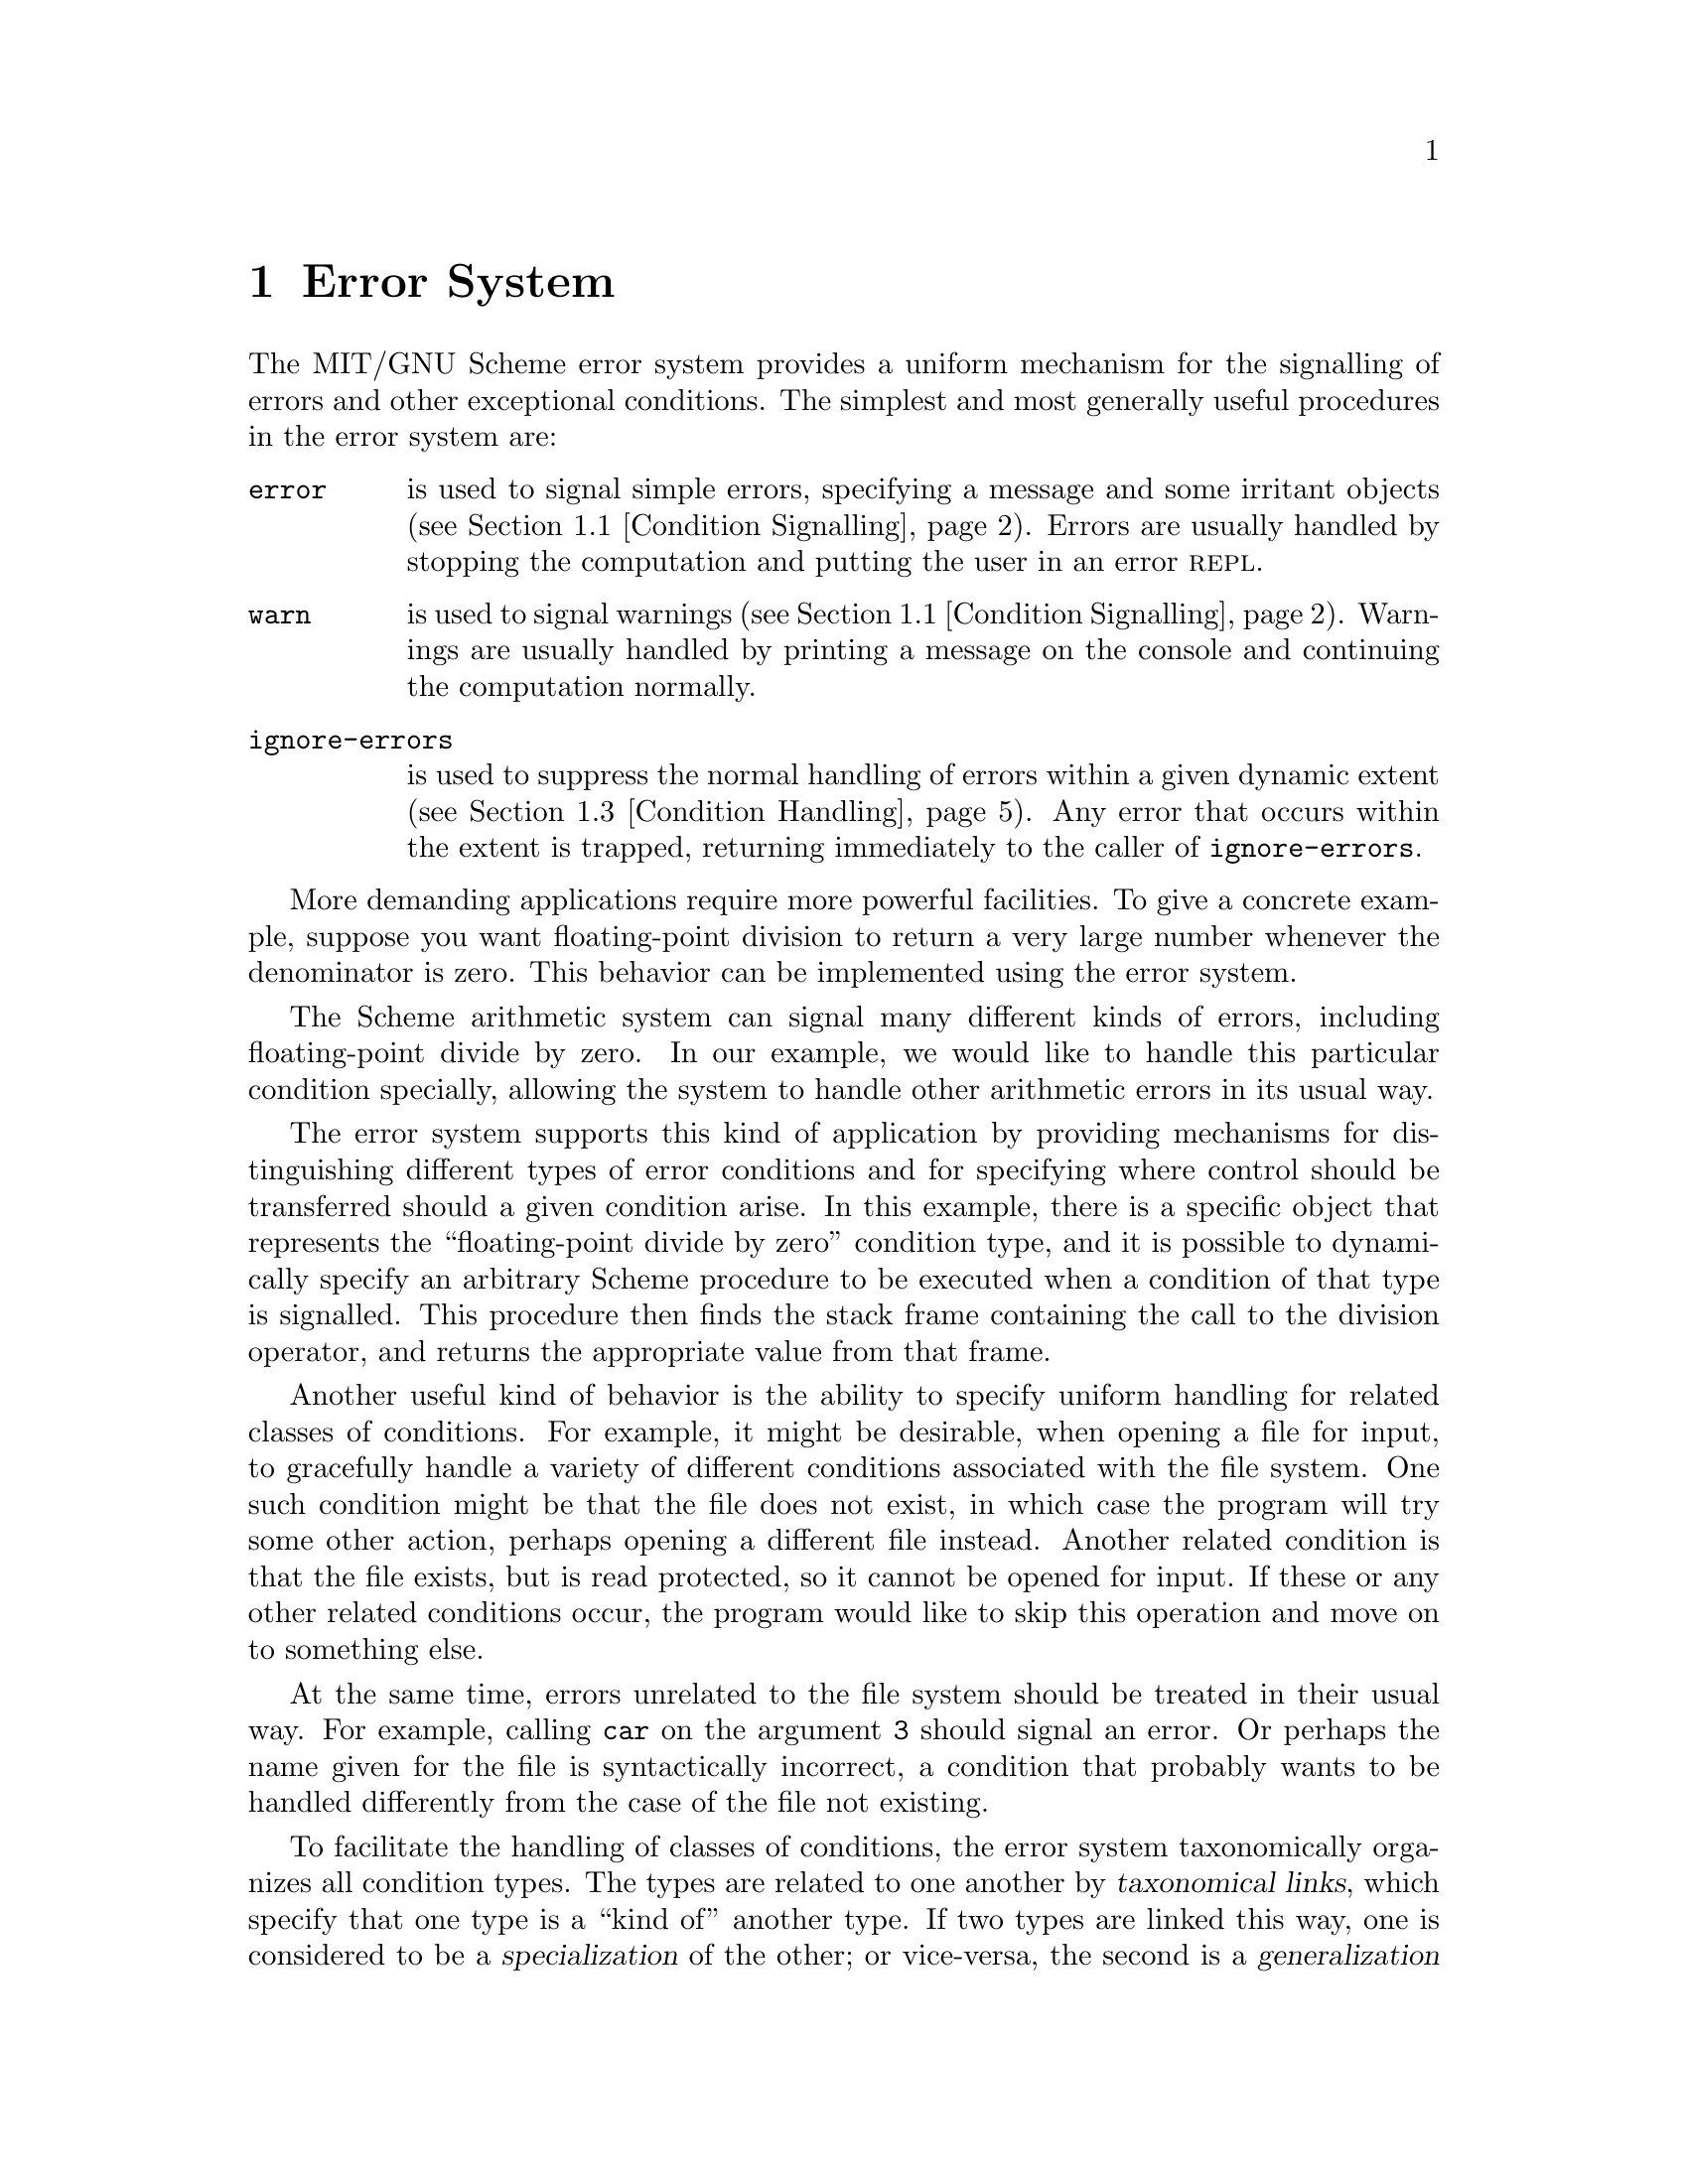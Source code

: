@c This file is part of the MIT/GNU Scheme Reference Manual.

@c Copyright (C) 1986, 1987, 1988, 1989, 1990, 1991, 1992, 1993, 1994,
@c     1995, 1996, 1997, 1998, 1999, 2000, 2001, 2002, 2003, 2004,
@c     2005, 2006, 2007, 2008 Massachusetts Institute of Technology
@c See file scheme.texinfo for copying conditions.

@node Error System, Graphics, Operating-System Interface, Top
@chapter Error System

@findex error
The MIT/GNU Scheme error system provides a uniform mechanism for the
signalling of errors and other exceptional conditions.  The simplest and
most generally useful procedures in the error system are:

@table @code
@item error
is used to signal simple errors, specifying a message and some irritant
objects (@pxref{Condition Signalling}).  Errors are usually handled by
stopping the computation and putting the user in an error @sc{repl}.

@item warn
is used to signal warnings (@pxref{Condition Signalling}).  Warnings are
usually handled by printing a message on the console and continuing the
computation normally.

@item ignore-errors
is used to suppress the normal handling of errors within a given dynamic
extent (@pxref{Condition Handling}).  Any error that occurs within the
extent is trapped, returning immediately to the caller of
@code{ignore-errors}.
@end table

More demanding applications require more powerful facilities.  To give a
concrete example, suppose you want floating-point division to return a very
large number whenever the denominator is zero.  This behavior can be
implemented using the error system.

The Scheme arithmetic system can signal many different kinds of errors,
including floating-point divide by zero.  In our example, we would like to
handle this particular condition specially, allowing the system to handle
other arithmetic errors in its usual way.

The error system supports this kind of application by providing
mechanisms for distinguishing different types of error conditions and
for specifying where control should be transferred should a given
condition arise.  In this example, there is a specific object that
represents the ``floating-point divide by zero'' condition type, and it
is possible to dynamically specify an arbitrary Scheme procedure to be
executed when a condition of that type is signalled.  This procedure
then finds the stack frame containing the call to the division operator,
and returns the appropriate value from that frame.

Another useful kind of behavior is the ability to specify uniform
handling for related classes of conditions.  For example, it might be
desirable, when opening a file for input, to gracefully handle a variety of
different conditions associated with the file system.  One such condition
might be that the file does not exist, in which case the program will try
some other action, perhaps opening a different file instead.  Another
related condition is that the file exists, but is read protected, so it
cannot be opened for input.  If these or any other related conditions
occur, the program would like to skip this operation and move on to
something else.

At the same time, errors unrelated to the file system should be treated in
their usual way.  For example, calling @code{car} on the argument @code{3}
should signal an error.  Or perhaps the name given for the file is
syntactically incorrect, a condition that probably wants to be handled
differently from the case of the file not existing.

@cindex taxonomical link, of condition type (defn)
@cindex specialization, of condition types (defn)
@cindex generalization, of condition types (defn)
To facilitate the handling of classes of conditions, the error system
taxonomically organizes all condition types.  The types are related to one
another by @dfn{taxonomical links}, which specify that one type is a ``kind
of'' another type.  If two types are linked this way, one is considered to
be a @dfn{specialization} of the other; or vice-versa, the second is a
@dfn{generalization} of the first.  In our example, all of the errors
associated with opening an input file would be specializations of the
condition type ``cannot open input file''.

@vindex condition-type:simple-condition
@vindex condition-type:warning
@vindex condition-type:breakpoint
@vindex condition-type:serious-condition
The taxonomy of condition types permits any condition type to have no
more than one immediate generalization.  Thus, the condition types form
a forest (set of trees).  While users can create new trees, the standard
taxonomy (@pxref{Taxonomy}) is rooted at
@code{condition-type:serious-condition}, @code{condition-type:warning},
@code{condition-type:simple-condition}, and
@code{condition-type:breakpoint}; users are encouraged to add new
subtypes to these condition types rather than create new trees in the
forest.

To summarize, the error system provides facilities for the following tasks.
The sections that follow will describe these facilities in more
detail.

@table @asis
@item Signalling a condition
@findex signal-condition
A condition may be signalled in a number of different ways.  Simple
errors may be signalled, without explicitly defining a condition type,
using @code{error}.  The @code{signal-condition} procedure provides the
most general signalling mechanism.

@item Handling a condition
@findex bind-condition-handler
The programmer can dynamically specify handlers for particular condition
types or for classes of condition types, by means of the
@code{bind-condition-handler} procedure.  Individual handlers have
complete control over the handling of a condition, and additionally may
decide not to handle a particular condition, passing it on to previously
bound handlers.

@item Restarting from a handler
@findex with-restart
The @code{with-restart} procedure provides a means for
condition-signalling code to communicate to condition-handling code what
must be done to proceed past the condition.  Handlers can examine the
restarts in effect when a condition was signalled, allowing a structured
way to continue an interrupted computation.

@item Packaging condition state
Each condition is represented by an explicit object.  Condition objects
contain information about the nature of the condition, information that
describes the state of the computation from which the condition arose,
and information about the ways the computation can be restarted.

@item Classification of conditions
@cindex condition type
@cindex type, condition
@cindex specialization, of condition types
@cindex generalization, of condition types
Each condition has a type, represented by a condition type object.  Each
condition type may be a specialization of some other condition types.  A
group of types that share a common generalization can be handled
uniformly by specifying a handler for the generalization.
@end table

@menu
* Condition Signalling::        
* Error Messages::              
* Condition Handling::          
* Restarts::                    
* Condition Instances::         
* Condition Types::             
* Taxonomy::                    
@end menu

@node Condition Signalling, Error Messages, Error System, Error System
@section Condition Signalling

@cindex condition signalling (defn)
@cindex signalling, of condition (defn)
@findex make-condition
Once a condition instance has been created using @code{make-condition}
(or any condition constructor), it can be @dfn{signalled}.  The act of
signalling a condition is separated from the act of creating the
condition to allow more flexibility in how conditions are handled.  For
example, a condition instance could be returned as the value of a
procedure, indicating that something unusual has happened, to allow the
caller to clean up some state.  The caller could then signal the
condition once it is ready.

A more important reason for having a separate condition-signalling
mechanism is that it allows @emph{resignalling}.  When a signalled
condition has been caught by a particular handler, and the handler decides
that it doesn't want to process that particular condition, it can signal
the condition again.  This is one way to allow other handlers to get a
chance to see the condition.

@deffn procedure error reason argument @dots{}
@cindex REP loop
@findex signal-condition
@findex warn
This is the simplest and most common way to signal a condition that
requires intervention before a computation can proceed (when
intervention is not required, @code{warn} is more appropriate).
@code{error} signals a condition (using @code{signal-condition}), and if
no handler for that condition alters the flow of control (by invoking a
restart, for example) it calls the procedure
@code{standard-error-handler}, which normally prints an error message
and stops the computation, entering an error @sc{repl}.  Under normal
circumstances @code{error} will not return a value (although an
interactive debugger can be used to force this to occur).

@findex make-condition
@vindex condition-type:simple-error
Precisely what condition is signalled depends on the first argument to
@code{error}.  If @var{reason} is a condition, then that condition is
signalled and the @var{argument}s are ignored.  If @var{reason} is a
condition type, then a new instance of this type is generated and
signalled; the @var{argument}s are used to generate the values of the
fields for this condition type (they are passed as the @var{field-plist}
argument to @code{make-condition}).  In the most common case, however,
@var{reason} is neither a condition nor a condition type, but rather a
string or symbol.  In this case a condition of type
@code{condition-type:simple-error} is created with the @var{message}
field containing the @var{reason} and the @var{irritants} field
containing the @var{argument}s.
@end deffn

@deffn procedure warn reason argument @dots{}
@findex error
@findex signal-condition
@vindex condition-type:simple-warning
When a condition is not severe enough to warrant intervention, it is
appropriate to signal the condition with @code{warn} rather than
@code{error}.  As with @code{error}, @code{warn} first calls
@code{signal-condition}; the condition that is signalled is chosen
exactly as in @code{error} except that a condition of type
@code{condition-type:simple-warning} is signalled if @var{reason} is
neither a condition nor a condition type.  If the condition is not
handled, @code{warn} calls the procedure
@code{standard-warning-handler}, which normally prints a warning message
and continues the computation by returning from @code{warn}.

@findex muffle-warning
@code{warn} establishes a restart named @code{muffle-warning} before
calling @code{signal-condition}.  This allows a signal handler to
prevent the generation of the warning message by calling
@code{muffle-warning}.  The value of a call to @code{warn} is
unspecified.
@end deffn

@deffn procedure signal-condition condition
@cindex generalization, of condition types
@cindex specialization, of condition types
@findex break-on-signals
@findex bind-default-condition-handler
@findex bind-condition-handler
This is the fundamental operation for signalling a condition.  The
precise operation of @code{signal-condition} depends on the condition
type of which @var{condition} is an instance, the condition types set by
@code{break-on-signals}, and the handlers established by
@code{bind-condition-handler} and @code{bind-default-condition-handler}.

@cindex REP loop
If the @var{condition} is an instance of a type that is a specialization
of any of the types specified by @code{break-on-signals}, then a
breakpoint @sc{repl} is initiated.  Otherwise (or when that @sc{repl}
returns), the handlers established by @code{bind-condition-handler} are
checked, most recent first.  Each applicable handler is invoked, and the
search for a handler continues if the handler returns normally.  If all
applicable handlers return, then the applicable handlers established by
@code{bind-default-condition-handler} are checked, again most recent
first.  Finally, if no handlers apply (or all return in a normal
manner), @code{signal-condition} returns an unspecified value.

@emph{Note:} unlike many other systems, the MIT/GNU Scheme runtime library
does @emph{not} establish handlers of any kind.  (However, the Edwin
text editor uses condition handlers extensively.)  Thus, calls to
@code{signal-condition} will return to the caller unless there are user
supplied condition handlers, as the following example shows:

@example
@group
(signal-condition
 (make-condition
  condition-type:error
  (call-with-current-continuation (lambda (x) x))
  '()    @r{; no restarts}
  '()))  @r{; no fields}
@result{}  @r{unspecified}
@end group
@end example
@end deffn

@node Error Messages, Condition Handling, Condition Signalling, Error System
@section Error Messages

@cindex error messages, conventions
@cindex conventions for error messages
By convention, error messages (and in general, the reports generated by
@code{write-condition-report}) should consist of one or more complete
sentences.  The usual rules for sentences should be followed: the first
word of the sentence should be capitalized, and the sentence should be
terminated by a period.  The message should not contain extraneous
whitespace such as line breaks or indentation.


The error system provides a simple formatting language that allows the
programmer to have some control over the printing of error messages.
This formatting language will probably be redesigned in a future
release.

@findex display
@findex write
Error messages typically consist of a string describing the error,
followed by some irritant objects.  The string is printed using
@code{display}, and the irritants are printed using @code{write},
typically with a space between each irritant.  To allow simple
formatting, we introduce a @dfn{noise} object, printed using
@code{display}.  The irritant list may contain ordinary objects
interspersed with noise objects.  Each noise object is printed using
@code{display}, with no extra whitespace, while each normal object is
printed using @code{write}, prefixed by a single space character.

Here is an example:

@example
@group
(define (error-within-procedure message irritant procedure)
  (error message
         irritant
         (error-irritant/noise "within procedure")    
         procedure      
         (error-irritant/noise ".")))
@end group
@end example

@noindent
This would format as follows:

@example
@group
(error-within-procedure "Bad widget" 'widget-32 'invert-widget) @error{}

Bad widget widget-32 within procedure invert-widget.
@end group
@end example

Here are the operations supporting error messages:

@deffn procedure format-error-message message irritants port
@var{Message} is typically a string (although this is not required),
@var{irritants} a list of irritant objects, and @var{port} an output
port.  Formats @var{message} and @var{irritants} to @var{port} in the
standard way.  Note that, during the formatting process, the depth and
breadth to which lists are printed are each limited to small numbers, to
guarantee that the output from each irritant is not arbitrarily large.
@end deffn

@deffn procedure error-irritant/noise value
Creates and returns a noise object whose value is @var{value}.
@end deffn

@node Condition Handling, Restarts, Error Messages, Error System
@section Condition Handling

@cindex handler, condition (defn)
@cindex condition handler (defn)
@findex bind-condition-handler
@findex bind-default-condition-handler
The occurrence of a condition is signalled using
@code{signal-condition}.  @code{signal-condition} attempts to locate and
invoke a @dfn{condition handler} that is prepared to deal with the type
of condition that has occurred.  A condition handler is a procedure of
one parameter, the condition that is being signalled.  A procedure is
installed as a condition handler by calling
@code{bind-condition-handler} (to establish a handler that is in effect
only while a particular thunk is executing) or
@code{bind-default-condition-handler} (to establish a handler that is in
effect permanently).  As implied by the name, handlers created by
@code{bind-default-condition-handler} are invoked only after all other
applicable handlers have been invoked.

A @var{handler} may process a signal in any way it deems appropriate,
but the common patterns are:

@table @asis
@item Ignore the condition.
By returning from the handler in the usual manner.

@item Handle the condition.
By doing some processing and then invoking a restart (or, less
preferably, a continuation) that was established at some point prior to
the call to @code{signal-condition}.

@item Resignal a condition.
By doing some processing and calling @code{signal-condition} with either
the same condition or a newly created one.  In order to support this,
@code{signal-condition} runs @var{handler} in such a way that a
subsequent call to @code{signal-condition} sees only the handlers that
were established prior to this one.
@end table

@cindex REP loop
@findex break-on-signals
As an aid to debugging condition handlers, Scheme maintains a set of
condition types that will cause an interactive breakpoint to occur prior
to normal condition signalling.  That is, @code{signal-condition}
creates a new @sc{repl} prior to its normal operation when its argument
is a condition that is a specialization of any of these types.  The
procedure @code{break-on-signals} establishes this set of condition
types.

@deffn procedure ignore-errors thunk
@findex error
@vindex condition-type:error
Executes @var{thunk} with a condition handler that intercepts the
signalling of any specialization of @code{condition-type:error}
(including those produced by calls to @code{error}) and immediately
terminates the execution of @var{thunk} and returns from the call to
@code{ignore-errors} with the signalled condition as its value.  If
@var{thunk} returns normally, its value is returned from
@code{ignore-errors}.

Notice that @code{ignore-errors} does not ``turn off signalling'' or
condition handling.  Condition handling takes place in the normal manner
but conditions specialized from @code{condition-type:error} are trapped
rather than propogated as they would be by default.
@end deffn

@deffn procedure bind-condition-handler condition-types handler thunk
@findex signal-condition
Invokes @var{thunk} after adding @var{handler} as a condition handler
for the conditions specified by @var{condition-types}.
@var{Condition-types} must be a list of condition types; signalling a
condition whose type is a specialization of any of these types will
cause the @var{handler} to be invoked.  See @code{signal-condition} for
a description of the mechanism used to invoke handlers.

By special extension, if @var{condition-types} is the empty list then
the @var{handler} is called for all conditions.
@end deffn

@deffn procedure bind-default-condition-handler condition-types handler
@findex signal-condition
Installs @var{handler} as a (permanent) condition handler for the
conditions specified by @var{condition-types}.  @var{Condition-types}
must be a list of condition types; signalling a condition whose type is
a specialization of any of these types will cause the @var{handler} to
be invoked.  See @code{signal-condition} for a description of the
mechanism used to invoke handlers.

By special extension, if @var{condition-types} is the empty list then
the @var{handler} is called for all conditions.
@end deffn

@deffn procedure break-on-signals condition-types
@findex signal-condition
@cindex REP loop
Arranges for @code{signal-condition} to create an interactive @sc{repl}
before it signals a condition that is a specialization of any of the
types in the list of @var{condition-types}.  This can be extremely
helpful when trying to debug code that uses custom condition handlers.
In order to create a @sc{repl} when @emph{any} condition type is
signalled it is best to actually put a breakpoint on entry to
@code{signal-condition}.
@end deffn

@deffn procedure standard-error-handler condition
@findex error
@findex ignore-error
@vindex standard-error-hook
@cindex REP loop
Called internally by @code{error} after it calls
@code{signal-condition}.  Normally creates creates a new @sc{repl} with
the prompt @code{"error>"} (but see @code{standard-error-hook}).  In
order to simulate the effect of calling @code{error}, code may call
@code{signal-condition} directly and then call
@code{standard-error-handler} if @code{signal-condition} returns.
@end deffn

@defvr variable standard-error-hook
@findex standard-error-handler
@cindex fluid binding
@cindex dynamic binding
@cindex REP loop
This variable controls the behavior of the procedure
@code{standard-error-handler}, and hence @code{error}.  It is intended
to be bound with @code{fluid-let} and is normally @code{#f}.  It may be
changed to a procedure of one argument and will then be invoked (with
@code{standard-error-hook} rebound to @code{#f}) by
@code{standard-error-handler} just prior to starting the error
@sc{repl}.  It is passed one argument, the condition being signalled.
@end defvr

@deffn procedure standard-warning-handler condition
@vindex standard-warning-hook
@findex signal-condition
@findex notification-output-port
@findex write-condition-report
This is the procedure called internally by @code{warn} after it calls
@code{signal-condition}.  The normal behavior of
@code{standard-warning-handler} is to print a message (but see
@code{standard-warning-hook}).  More precisely, the message is printed
to the port returned by @code{notification-output-port}.  The message is
formed by first printing the string @code{"Warning: "} to this port, and
then calling @code{write-condition-report} on @var{condition} and the port.

@findex muffle-warning
In order to simulate the effect of calling @code{warn}, code may call
@code{signal-condition} directly and then call
@code{standard-warning-handler} if @code{signal-condition} returns.
(This is not sufficient to implement the @code{muffle-warning} protocol,
however.  For that purpose an explicit restart must be provided.)
@end deffn

@defvr variable standard-warning-hook
@findex standard-warning-handler
@cindex fluid binding
@cindex dynamic binding
This variable controls the behavior of the procedure
@code{standard-warning-handler}, and hence @code{warn}.  It is intended
to be bound with @code{fluid-let} and is normally @code{#f}.  It may be
changed to a procedure of one argument and will then be invoked (with
@code{standard-warning-hook} rebound to @code{#f}) by
@code{standard-warning-handler} in lieu of writing the warning message.
It is passed one argument, the condition being signalled.
@end defvr

@node Restarts, Condition Instances, Condition Handling, Error System
@section Restarts

@cindex restart effector (defn)
@cindex effector, restart (defn)
@cindex restart (defn)
@findex with-restart
@findex with-simple-restart
The Scheme error system provides a mechanism, known as @dfn{restarts},
that helps coordinate condition-signalling code with condition-handling
code.  A module of code that detects and signals conditions can provide
procedures (using @code{with-simple-restart} or @code{with-restart}) to
be invoked by handlers that wish to continue, abort, or restart the
computation.  These procedures, called @dfn{restart effectors}, are
encapsulated in restart objects.

@findex find-restart
@findex invoke-restart
@findex invoke-restart-interactively
When a condition object is created, it contains a set of restart
objects, each of which contains a restart effector.  Condition handlers
can inspect the condition they are handling (using @code{find-restart}
to find restarts by name, or @code{condition/restarts} to see the entire
set), and they can invoke the associated effectors (using
@code{invoke-restart} or @code{invoke-restart-interactively}).
Effectors can take arguments, and these may be computed directly by the
condition-handling code or by gathering them interactively from the
user.

@findex abort
@findex continue
@findex muffle-warning
@findex retry
@findex store-value
@findex use-value
@cindex protocol, restart (defn)
@cindex restart protocol
The names of restarts can be chosen arbitrarily, but the choice of name
is significant.  These names are used to coordinate between the
signalling code (which supplies names for restarts) and the handling
code (which typically chooses a restart effector by the name of its
restart).  Thus, the names specify the @dfn{restart protocol}
implemented by the signalling code and invoked by the handling code.
The protocol indicates the number of arguments required by the effector
code as well as the semantics of the arguments.

Scheme provides a conventional set of names (hence, protocols) for
common use.  By choosing the names of restarts from this set, signalling
code can indicate that it is able to perform a small set of fairly
common actions (@code{abort}, @code{continue}, @code{muffle-warning},
@code{retry}, @code{store-value}, @code{use-value}).  In turn, simple
condition-handling code can look for the kind of action it wishes to
perform and simply invoke it by name.  All of Scheme's conventional
names are symbols, although in general restart names are not restricted
to any particular data type.  In addition, the object @code{#f} is
reserved to indicate the ``not for automated use'' protocol: these
restarts should be activated only under human control.

@findex with-simple-restart
Restarts themselves are first-class objects.  They encapsulate their
name, a procedure (known as the @var{effector}) to be executed if they
are invoked, and a thunk (known as the @var{reporter}) that can be
invoked to display a description of the restart (used, for example, by
the interactive debugger).  Invoking a restart is an indication that a
handler has chosen to accept control for a condition; as a consequence,
the @var{effector} of the restart should not return, since this would
indicate that the handler declined to handle the condition.  Thus, the
@var{effector} should call a continuation captured before the
condition-signalling process began.  The most common pattern of usage by
signalling code is encapsulated in @code{with-simple-restart}.

Within this chapter, a parameter named @var{restarts} will accept any of
the following values:

@itemize @bullet
@item
A list of restart objects.

@item
A condition.  The procedure @code{condition/restarts} is called on the
condition, and the resulting list of restarts is used in place of the
condition.

@item
The symbol @code{bound-restarts}.  The procedure @code{bound-restarts}
is called (with no arguments), and the resulting list of restarts is
used in place of the symbol.

@item
If the @var{restarts} parameter is optional and is not supplied, it is
equivalent to having specified the symbol @code{bound-restarts}.
@end itemize

@menu
* Establishing Restart Code::   
* Invoking Standard Restart Code::  
* Finding and Invoking General Restart Code::  
* The Named Restart Abstraction::  
@end menu

@node Establishing Restart Code, Invoking Standard Restart Code, Restarts, Restarts
@subsection Establishing Restart Code

@deffn procedure with-simple-restart name reporter thunk
Invokes @var{thunk} in a dynamic environment created by adding a restart
named @var{name} to the existing named restarts.  @var{Reporter} may be
used during the execution of @var{thunk} to produce a description of the
newly created restart; it must either be a procedure of one argument (a
port) or a string.  By convention, the description generated by
@var{reporter} should be a short complete sentence, with first word
capitalized and terminated by a period.  The sentence should fit on one
line with a little room to spare (see the examples below); usually this
means that the sentence should be 70 characters or less in length.

If the restart created by @code{with-simple-restart} is invoked it
simply aborts the computation in progress by returning an unspecified
value from the call to @code{with-simple-restart}.  Otherwise
@code{with-simple-restart} returns the value computed by @var{thunk}.
@end deffn

@example
@group
(with-simple-restart 'george "This restart is named george."
  (lambda () 3)) @result{} 3
  
(with-simple-restart 'george "This restart is named george."
  (lambda ()
    (invoke-restart (find-restart 'george)))) @result{} @code{unspecific}

(with-simple-restart 'george "This restart is named george."
  (lambda () (car 3)))
;The object 3, passed as the first argument to car,
; is not the correct type.
;To continue, call RESTART with an option number:
; (RESTART 3) => Specify an argument to use in its place.
; (RESTART 2) => This restart is named george.
; (RESTART 1) => Return to read-eval-print level 1.
@end group
@end example

@deffn procedure with-restart name reporter effector interactor thunk
@findex invoke-restart
Invokes @var{thunk} in a dynamic environment created by adding a restart
named @var{name} to the existing named restarts.  @var{Reporter} may be
used during the execution of @var{thunk} to produce a description of the
newly created restart; it must either be a procedure of one argument (a
port) or a string.  @var{Effector} is a procedure which will be called
when the restart is invoked by @code{invoke-restart}.  @var{Interactor}
specifies the arguments that are to be passed to @var{effector} when it
is invoked interactively; it may be either a procedure of no arguments,
or @code{#f}.  If @var{interactor} is @code{#f}, this restart is not
meant to be invoked interactively.

The value returned by @code{with-restart} is the value returned by
@var{thunk}.  Should the restart be invoked by a condition handler,
however, the @var{effector} will not return back to the handler that
invoked it.  Instead, the @var{effector} should call a continuation
created before the condition-signalling process began, and
@code{with-restart} will therefore not return in the normal manner.
@end deffn

@example
@group
(define (by-george! thunk)
  @r{; This code handles conditions that arise while executing @var{thunk}}
  @r{; by invoking the GEORGE restart, passing 1 and 2 to the restart's}
  @r{; @var{effector} code.}
  (bind-condition-handler '() ; All conditions
   (lambda (condition)
     (invoke-restart (find-restart 'george) 1 2))
   thunk))
@end group

@group
(define (can-george! thunk)
  @r{; This code provides a way of handling errors: the GEORGE restart.}
  @r{; In order to GEORGE you must supply two values.}
  (lambda ()
    (call-with-current-continuation
     (lambda (kappa)
       (with-restart
        'george                         @r{; Name}
        "This restart is named george." @r{; Reporter}
        (lambda (a b)                   @r{; Effector}
          (kappa (list 'george a b)))
        values                          @r{; Interactor}
        thunk)))))                      @r{; Thunk}
@end group

@group
(by-george! (can-george! (lambda () -3))        @result{} -3
(by-george! (can-george! (lambda () (car 'x)))) @result{} (george 1 2)
@end group
@end example

@node Invoking Standard Restart Code, Finding and Invoking General Restart Code, Establishing Restart Code, Restarts
@subsection Invoking Standard Restart Code

Scheme supports six standard protocols for restarting from a condition,
each encapsulated using a named restart (for use by condition-signalling
code) and a simple procedure (for use by condition-handling code).
Unless otherwise specified, if one of these procedures is unable to find
its corresponding restart, it returns immediately with an unspecified
value.

Each of these procedures accepts an optional argument @var{restarts},
which is described above in @ref{Restarts}.

@deffn procedure abort [restarts]
@cindex REP loop
Abort the computation, using the restart named @code{abort}.  The
corresponding effector takes no arguments and abandons the current line
of computation.  This is the restart provided by Scheme's @sc{repl}.

@vindex condition-type:no-such-restart
If there is no restart named @code{abort}, this procedure signals an
error of type @code{condition-type:no-such-restart}.
@end deffn

@deffn procedure continue [restarts]
Continue the current computation, using the restart named
@code{continue}.  The corresponding effector takes no arguments and
continues the computation beyond the point at which the condition was
signalled.
@end deffn

@deffn procedure muffle-warning [restarts]
@findex warn
Continue the current computation, using the restart named
@code{muffle-warning}.  The corresponding effector takes no arguments
and continues the computation beyond the point at which any warning
message resulting from the condition would be presented to the user.
The procedure @code{warn} establishes a @code{muffle-warning} restart
for this purpose.

@vindex condition-type:no-such-restart
If there is no restart named @code{muffle-warning}, this procedure
signals an error of type @code{condition-type:no-such-restart}.
@end deffn

@deffn procedure retry [restarts]
Retry the current computation, using the restart named @code{retry}.
The corresponding effector takes no arguments and simply retries the
same computation that triggered the condition.  The condition may
reoccur, of course, if the root cause has not been eliminated.  The code
that signals a ``file does not exist'' error can be expected to supply a
@code{retry} restart.  The restart would be invoked after first creating
the missing file, since the computation is then likely to succeed if it
is simply retried.
@end deffn

@deffn procedure store-value new-value [restarts]
Retry the current computation, using the restart named
@code{store-value}, after first storing @var{new-value}.  The
corresponding effector takes one argument, @var{new-value}, and stores
it away in a restart-dependent location, then retries the same
computation that triggered the condition.  The condition may reoccur, of
course, if the root cause has not been eliminated.  The code that
signals an ``unassigned variable'' error can be expected to supply a
@code{store-value} restart; this would store the value in the variable
and continue the computation.
@end deffn

@deffn procedure use-value new-value [restarts]
@findex retry
@findex store-value
Retry the current computation, using the restart named @code{use-value},
but substituting @var{new-value} for a value that previously caused a
failure.  The corresponding effector takes one argument,
@var{new-value}, and retries the same computation that triggered the
condition with the new value substituted for the failing value.  The
condition may reoccur, of course, if the new value also induces the
condition.

The code that signals an ``unassigned variable'' error can be expected
to supply a @code{use-value} restart; this would simply continue the
computation with @var{new-value} instead of the value of the variable.
Contrast this with the @code{retry} and @code{store-value} restarts.  If
the @code{retry} restart is used it will fail because the variable still
has no value.  The @code{store-value} restart could be used, but it
would alter the value of the variable, so that future references to the
variable would not be detected.
@end deffn

@node Finding and Invoking General Restart Code, The Named Restart Abstraction, Invoking Standard Restart Code, Restarts
@subsection Finding and Invoking General Restart Code

@findex with-restart
@findex with-simple-restart
@findex bound-restart
@findex find-restart
@findex invoke-restart
@findex invoke-restart-interactively
Restarts are a general mechanism for establishing a protocol between
condition-signalling and condition-handling code.  The Scheme error
system provides ``packaging'' for a number of common protocols.  It also
provides lower-level hooks that are intended for implementing customized
protocols.  The mechanism used by signalling code (@code{with-restart}
and @code{with-simple-restart}) is used for both purposes.

Four additional operations are provided for the use of
condition-handling code.  Two operations (@code{bound-restarts} and
@code{find-restart}) allow condition-handling code to locate active
restarts.  The other two operations (@code{invoke-restart} and
@code{invoke-restart-interactively}) allow restart effectors to be
invoked once the restart object has been located.

In addition, there is a data abstraction that provides access to the
information encapsulated in restart objects.

@deffn procedure bound-restarts
Returns a list of all currently active restart objects, most recently
installed first.  @code{bound-restarts} should be used with caution by
condition-handling code, since it reveals all restarts that are active
at the time it is called, rather than at the time the condition was
signalled.  It is useful, however, for collecting the list of restarts
for inclusion in newly generated condition objects or for inspecting the
current state of the system.
@end deffn

@deffn procedure find-restart name [restarts]
Returns the first restart object named @var{name} in the list of
@var{restarts} (permissible values for @var{restarts} are described
above in @ref{Restarts}).  When used in a condition handler,
@code{find-restart} is usually passed the name of a particular restart
@emph{and} the condition object that has been signalled.  In this way
the handler finds only restarts that were available when the condition
was created (usually the same as when it was signalled).  If
@var{restarts} is omitted, the currently active restarts would be used,
and these often include restarts added after the condition ocurred.
@end deffn

@deffn procedure invoke-restart restart argument @dots{}
@findex invoke-restart-interactively
Calls the restart effector encapsulated in @var{restart}, passing the
specified @var{argument}s to it.  @code{invoke-restart} is intended for
use by condition-handling code that understands the protocol implemented
by @var{restart}, and can therefore calculate and pass an appropriate
set of arguments.

If a condition handler needs to interact with a user to gather the
arguments for an effector (e.g.@: if it does not understand the protocol
implemented by @var{restart}) @code{invoke-restart-interactively} should
be used instead of @code{invoke-restart}.
@end deffn

@deffn procedure invoke-restart-interactively restart
First calls the interactor encapsulated in @var{restart} to
interactively gather the arguments needed for @var{restart}'s effector.
It then calls the effector, passing these arguments to it.

@findex restart/interactor
@code{invoke-restart-interactively} is intended for calling interactive
restarts (those for which @code{restart/interactor} is not @code{#f}).
For convenience, @code{invoke-restart-interactively} will call the
restart's effector with no arguments if the restart has no interactor;
this behavior may change in the future.
@end deffn

@node The Named Restart Abstraction,  , Finding and Invoking General Restart Code, Restarts
@subsection The Named Restart Abstraction

A restart object is very simple, since it encapsulates only a name,
effector, interactor, and description.

@deffn procedure restart? object
Returns @code{#f} if and only if @var{object} is not a restart.
@end deffn

@deffn procedure restart/name restart
@findex eq?
Returns the name of @var{restart}.  While the Scheme error system uses
only symbols and the object @code{#f} for its predefined names, programs
may use arbitrary objects (name equivalence is tested using @code{eq?}).
@end deffn

@deffn procedure restart/effector restart
@findex invoke-restart
@findex invoke-restart-interactively
Returns the effector encapsulated in @var{restart}.  Normally this
procedure is not used since @code{invoke-restart} and
@code{invoke-restart-interactively} capture the most common invocation
patterns.
@end deffn

@deffn procedure restart/interactor restart
@findex invoke-restart-interactively
Returns the interactor encapsulated in @var{restart}.  This is either a
procedure of no arguments or the object @code{#f}.  Normally this
procedure is not used since @code{invoke-restart-interactively} captures
the most common usage.  Thus @code{restart/interactor} is most useful as
a predicate to determine if @var{restart} is intended to be invoked
interactively.
@end deffn

@deffn procedure write-restart-report restart port
Writes a description of @var{restart} to @var{port}.  This works by
either displaying (if it is a string) or calling (if it is a procedure)
the @var{reporter} that was supplied when the restart was created.
@end deffn

@node Condition Instances, Condition Types, Restarts, Error System
@section Condition Instances

@cindex condition (defn)
@cindex condition instance (defn)
@cindex instance, of condition (defn)
A @dfn{condition}, in addition to the information associated with its
type, usually contains other information that is not shared with other
conditions of the same type.  For example, the condition type associated
with ``unbound variable'' errors does not specify the name of the
variable that was unbound.  The additional information is captured in a
@dfn{condition} object, also called a @dfn{condition instance}.

In addition to information that is specific to a given type of condition
(such as the variable name for ``unbound variable'' conditions), every
condition instance also contains a continuation that encapsulates the
state of the computation in which the condition occurred.  This
continuation is used for analyzing the computation to learn more about
the context in which the condition occurred. It is @emph{not} intended
to provide a mechanism for continuing the computation; that mechanism is
provided by restarts.

@menu
* Generating Operations on Conditions::  
* Condition State::             
* Simple Condition Instance Operations::  
@end menu

@node Generating Operations on Conditions, Condition State, Condition Instances, Condition Instances
@subsection Generating Operations on Conditions

@findex condition-constructor
@findex condition-accessor
@findex condition-signaller
@findex condition-predicate
Scheme provides four procedures that take a condition type as input and
produce operations on the corresponding condition object.  These are
reminiscent of the operations on record types that produce record
operators (@pxref{Records}).  Given a condition type it is possible to
generate: a constructor for instances of the type (using
@code{condition-constructor}); an accessor to extract the contents of a
field in instances of the type (using @code{condition-accessor}); a
predicate to test for instances of the type (using
@code{condition-predicate}); and a procedure to create and signal an
instance of the type (using @code{condition-signaller}).

Notice that the creation of a condition object is distinct from
signalling an occurrence of the condition.  Condition objects are
first-class; they may be created and never signalled, or they may be
signalled more than once.  Further notice that there are no procedures
for modifying conditions; once created, a condition cannot be altered.

@deffn procedure condition-constructor condition-type field-names
@findex condition/restarts
@cindex bound-restarts
@cindex restarts, bound
Returns a constructor procedure that takes as arguments values for the
fields specified in @var{field-names} and creates a condition of type
@var{condition-type}.  @var{Field-names} must be a list of symbols that
is a subset of the @var{field-names} in @var{condition-type}.  The
constructor procedure returned by @code{condition-constructor} has
signature

@example
(lambda (@var{continuation} @var{restarts} . @var{field-values}) @dots{})
@end example

@noindent
where the @var{field-names} correspond to the @var{field-values}.  The
constructor argument @var{restarts} is described in @ref{Restarts}.
Conditions created by the constructor procedure have @code{#f} for the
values of all fields other than those specified by @var{field-names}.

For example, the following procedure @code{make-simple-warning}
constructs a condition of type @code{condition-type:simple-warning}
given a continuation (where the condition occurred), a description of
the restarts to be made available, a warning message, and a list of
irritants that caused the warning:

@example
@group
(define make-simple-warning
  (condition-constructor condition-type:simple-warning
                         '(message irritants)))
@end group
@end example
@end deffn

@deffn procedure condition-accessor condition-type field-name
@cindex specialization, of condition types
Returns a procedure that takes as input a condition object of type
@var{condition-type} and extracts the contents of the specified
@var{field-name}.  @code{condition-accessor} signals
@code{error:bad-range-argument} if the @var{field-name} isn't one of the
named fields of @var{condition-type}; the returned procedure will signal
@code{error:wrong-type-argument} if passed an object other than a
condition of type @var{condition-type} or one of its specializations.

@findex access-condition
If it is known in advance that a particular field of a condition will be
accessed repeatedly it is worth constructing an accessor for the field
using @code{condition-accessor} rather than using the (possibly more
convenient, but slower) @code{access-condition} procedure.
@end deffn

@deffn procedure condition-predicate condition-type
@cindex specialization, of condition types
Returns a predicate procedure for testing whether an object is a
condition of type @var{condition-type} or one of its specializations
(there is no predefined way to test for a condition of a given type but
@emph{not} a specialization of that type).
@end deffn

@deffn procedure condition-signaller condition-type field-names default-handler
Returns a signalling procedure with parameters @var{field-names}.  When
the signalling procedure is called it creates and signals a condition of
type @var{condition-type}.  If the condition isn't handled (i.e.@: if no
handler is invoked that causes an escape from the current continuation)
the signalling procedure reduces to a call to @var{default-handler} with
the condition as its argument.

There are several standard procedures that are conventionally used for
@var{default-handler}.  If @var{condition-type} is a specialization of
@code{condition-type:error}, @var{default-handler} should be the
procedure@* @code{standard-error-handler}.  If @var{condition-type} is a
specialization of @code{condition-type:warning}, @var{default-handler}
should be the procedure @code{standard-warning-handler}.  If
@var{condition-type} is a specialization of
@code{condition-type:breakpoint}, @var{default-handler} should be the
procedure @code{standard-breakpoint-handler}.
@end deffn

@node Condition State, Simple Condition Instance Operations, Generating Operations on Conditions, Condition Instances
@subsection Condition Abstraction

The condition data type is abstracted through a predicate
@code{condition?} and a set of accessor procedures.

@deffn procedure condition? object
Returns @code{#f} if and only if @var{object} is not a condition.
@end deffn

@deffn procedure condition/type condition
Returns the condition type of which @var{condition} is an instance.
@end deffn

@deffn procedure condition/error? condition
@vindex condition-type:error
@cindex specialization, of condition types
Returns @code{#t} if the @var{condition} is an instance of condition
type @code{condition-type:error} or a specialization of it, @code{#f}
otherwise.
@end deffn

@deffn procedure condition/restarts condition
Returns the list of restarts specified when @var{condition} was created.
@end deffn

@deffn procedure condition/continuation condition
Returns the continuation specified when @var{condition} was created.
This is provided for inspecting the state of the system when the
condition occurred, @emph{not} for continuing or restarting the
computation.
@end deffn

@deffn procedure write-condition-report condition port
Writes a description of @var{condition} to @var{port}, using the
reporter function from the condition type associated with
@var{condition}.  See also @code{condition/report-string}.
@end deffn

@node Simple Condition Instance Operations,  , Condition State, Condition Instances
@subsection Simple Operations on Condition Instances

The simple procedures described in this section are built on top of the
more detailed abstraction of condition objects described above.  While
these procedures are sometimes easier to use, they are often less
efficient.

@deffn procedure make-condition condition-type continuation restarts field-plist
@findex condition/restarts
@cindex bound-restarts
@cindex restarts, bound
Create a new condition object as an instance of @var{condition-type},
associated with @var{continuation}.  The @var{continuation} is provided
for inspection purposes only, @emph{not} for restarting the computation.
The @var{restarts} argument is described in @ref{Restarts}.  The
@var{field-plist} is an alternating list of field names and values for
those fields, where the field names are those that would be returned by
@code{(condition-type/field-names @var{condition-type})}.  It is used to
provide values for fields in the condition object; fields with no value
specified are set to @code{#f}.  Once a condition object has been
created there is no way to alter the values of these fields.
@end deffn

@deffn procedure access-condition condition field-name
@findex condition-accessor
Returns the value stored in the field @var{field-name} within
@var{condition}.  @var{Field-name} must be one of the names returned by
@code{(condition-type/field-names (condition/type @var{condition}))}.
@code{access-condition} looks up the @var{field-name} at runtime, so it
is more efficient to use @code{condition-accessor} to create an access
function if the same field is to be extracted from several instances of
the same condition type.
@end deffn

@deffn procedure condition/report-string condition
@findex write-condition-report
Returns a string containing a report of the @var{condition}.  This is
generated by calling @code{write-condition-report} on @var{condition}
and a string output port, and returning the output collected by the port
as a string.
@end deffn

@node Condition Types, Taxonomy, Condition Instances, Error System
@section Condition Types

@cindex condition type
@cindex type, of condition
Each condition has a @dfn{condition type} object associated with it.
These objects are used as a means of focusing on related classes of
conditions, first by concentrating all of the information about a
specific class of condition in a single place, and second by specifying
an inheritance relationship between types.  This inheritance
relationship forms the taxonomic structure of the condition hierarchy
(@pxref{Taxonomy}).

The following procedures consititute the abstraction for condition
types.

@deffn procedure make-condition-type name generalization field-names reporter
@cindex generalization, of condition types
Creates and returns a (new) condition type that is a specialization of
@var{generalization} (if it is a condition type) or is the root of a new
tree of condition types (if @var{generalization} is @code{#f}).  For
debugging purposes, the condition type has a @var{name}, and instances
of this type contain storage for the fields specified by
@var{field-names} (a list of symbols) in addition to the fields common
to all conditions (@var{type}, @var{continuation} and @var{restarts}).

@var{Reporter} is used to produce a description of a particular
condition of this type.  It may be a string describing the condition, a
procedure of arity two (the first argument will be a condition of this
type and the second a port) that will @code{write} the message to the
given port, or @code{#f} to specify that the reporter should be taken
from the condition type @var{generalization} (or produce an
``undocumented condition of type @dots{}'' message if @var{generalization}
is @code{#f}).  The conventions used to form descriptions are spelled
out in @ref{Error Messages}.
@end deffn

@deffn procedure condition-type/error? condition-type
@vindex condition-type:error
@cindex specialization, of condition types
Returns @code{#t} if the @var{condition-type} is
@code{condition-type:error} or a specialization of it, @code{#f}
otherwise.
@end deffn

@deffn procedure condition-type/field-names condition-type
@cindex generalization, of condition types
Returns a list of all of the field names for a condition of type
@var{condition-type}.  This is the set union of the fields specified
when this @var{condition-type} was created with the
@code{condition-type/field-names} of the generalization of this
@var{condition-type}.
@end deffn

@deffn procedure condition-type/generalizations condition-type
@cindex generalization, of condition types
Returns a list of all of the generalizations of @var{condition-type}.
Notice that every condition type is considered a generalization of
itself.
@end deffn

@deffn procedure condition-type? object
Returns @code{#f} if and only if @var{object} is not a condition type.
@end deffn

@node Taxonomy,  , Condition Types, Error System
@section Condition-Type Taxonomy

The MIT/GNU Scheme error system provides a rich set of predefined condition
types.  These are organized into a forest through taxonomic links
providing the relationships for ``specializes'' and ``generalizes''.
The chart appearing below shows these relationships by indenting all the
specializations of a given type relative to the type.  Note that the
variables that are bound to these condition types are prefixed by
@samp{condition-type:}; for example, the type appearing in the following
table as @samp{simple-error} is stored in the variable
@code{condition-type:simple-error}.  Users are encouraged to add new
condition types by creating specializations of existing ones.

Following the chart are detailed descriptions of the predefined
condition types.  Some of these types are marked as @dfn{abstract}
types.  Abstract types are not intended to be used directly as the type
of a condition; they are to be used as generalizations of other types,
and for binding condition handlers.  Types that are not marked as
abstract are @dfn{concrete}; they are intended to be explicitly used as
a condition's type.

@page
@example
@group
serious-condition 
    error 
        simple-error
        illegal-datum
            wrong-type-datum
                wrong-type-argument
                wrong-number-of-arguments
            datum-out-of-range 
                bad-range-argument
            inapplicable-object
        file-error
            file-operation-error
            derived-file-error
        port-error
            derived-port-error
        variable-error
            unbound-variable
            unassigned-variable
        arithmetic-error
            divide-by-zero
            floating-point-overflow
            floating-point-underflow
        control-error
            no-such-restart
        not-loading 
        primitive-procedure-error
            system-call-error
warning
    simple-warning
simple-condition
breakpoint
@end group
@end example

@deffn {condition type} condition-type:serious-condition 
This is an abstract type.  All serious conditions that require some form
of intervention should inherit from this type.  In particular, all
errors inherit from this type.
@end deffn

@deffn {condition type} condition-type:error 
This is an abstract type.  All errors should inherit from this type.
@end deffn

@deffn {condition type} condition-type:simple-error message irritants
This is the condition generated by the @code{error} procedure when its
first argument is not a condition or condition type.  The fields
@var{message} and @var{irritants} are taken directly from the arguments
to @code{error}; @var{message} contains an object (usually a string) and
@var{irritants} contains a list of objects.  The reporter for this type
uses @code{format-error-message} to generate its output from
@var{message} and @var{irritants}.
@end deffn

@deffn {condition type} condition-type:illegal-datum datum
This is an abstract type.  This type indicates the class of errors in
which a program discovers an object that lacks specific required
properties.  Most commonly, the object is of the wrong type or is
outside a specific range.  The @var{datum} field contains the offending
object.
@end deffn

@deffn {condition type} condition-type:wrong-type-datum datum type
This type indicates the class of errors in which a program discovers an
object that is of the wrong type.  The @var{type} field contains a
string describing the type that was expected, and the @var{datum} field
contains the object that is of the wrong type.
@end deffn

@example
@group
(error:wrong-type-datum 3.4 "integer")  @error{}
;The object 3.4 is not an integer.
;To continue, call RESTART with an option number:
; (RESTART 1) => Return to read-eval-print level 1.
@end group
@end example

@deffn procedure error:wrong-type-datum datum type
This procedure signals a condition of type
@code{condition-type:wrong-type-datum}.  The @var{datum} and @var{type}
fields of the condition are filled in from the corresponding arguments
to the procedure.
@end deffn

@deffn {condition type} condition-type:wrong-type-argument datum type operator operand
This type indicates that a procedure was passed an argument of the wrong
type.  The @var{operator} field contains the procedure (or a symbol
naming the procedure), the @var{operand} field indicates the argument
position that was involved (this field contains either a symbol, a
non-negative integer, or @code{#f}), the @var{type} field contains a
string describing the type that was expected, and the @var{datum} field
contains the offending argument.
@end deffn

@example
@group
(+ 'a 3)                                @error{}
;The object a, passed as the first argument to integer-add,
; is not the correct type.
;To continue, call RESTART with an option number:
; (RESTART 2) => Specify an argument to use in its place.
; (RESTART 1) => Return to read-eval-print level 1.
@end group

@group
(list-copy 3)
;The object 3, passed as an argument to list-copy, is not a list.
;To continue, call RESTART with an option number:
; (RESTART 1) => Return to read-eval-print level 1.
@end group
@end example

@deffn procedure error:wrong-type-argument datum type operator
This procedure signals a condition of type
@code{condition-type:wrong-type-argument}.  The @var{datum}, @var{type}
and @var{operator} fields of the condition are filled in from the
corresponding arguments to the procedure; the @var{operand} field of the
condition is set to @code{#f}.
@end deffn

@deffn {condition type} condition-type:wrong-number-of-arguments datum type operands
This type indicates that a procedure was called with the wrong number of
arguments.  The @var{datum} field contains the procedure being called,
the @var{type} field contains the number of arguments that the procedure
accepts, and the @var{operands} field contains a list of the arguments
that were passed to the procedure.
@end deffn

@example
@group
(car 3 4)                               @error{}
;The procedure car has been called with 2 arguments;
; it requires exactly 1 argument.
;To continue, call RESTART with an option number:
; (RESTART 1) => Return to read-eval-print level 1.
@end group
@end example

@deffn procedure error:wrong-number-of-arguments datum type operands
This procedure signals a condition of type
@code{condition-type:wrong-number-of-arguments}.  The @var{datum},
@var{type} and @var{operands} fields of the condition are filled in from
the corresponding arguments to the procedure.
@end deffn

@deffn {condition type} condition-type:datum-out-of-range datum
This type indicates the class of errors in which a program discovers an
object that is of the correct type but is otherwise out of range.  Most
often, this type indicates that an index to some data structure is
outside of the range of indices for that structure.  The @var{datum}
field contains the offending object.
@end deffn

@example
@group
(error:datum-out-of-range 3)            @error{}
;The object 3 is not in the correct range.
;To continue, call RESTART with an option number:
; (RESTART 1) => Return to read-eval-print level 1.
@end group
@end example

@deffn procedure error:datum-out-of-range datum
This procedure signals a condition of type
@code{condition-type:datum-out-of-range}.  The @var{datum} field of the
condition is filled in from the corresponding argument to the procedure.
@end deffn

@deffn {condition type} condition-type:bad-range-argument datum operator operand
This type indicates that a procedure was passed an argument that is of
the correct type but is otherwise out of range.  Most often, this type
indicates that an index to some data structure is outside of the range
of indices for that structure.  The @var{operator} field contains the
procedure (or a symbol naming the procedure), the @var{operand} field
indicates the argument position that was involved (this field contains
either a symbol, a non-negative integer, or @code{#f}), and the
@var{datum} field is the offending argument.
@end deffn

@example
@group
(string-ref "abc" 3)                    @error{}
;The object 3, passed as the second argument to string-ref,
; is not in the correct range.
;To continue, call RESTART with an option number:
; (RESTART 2) => Specify an argument to use in its place.
; (RESTART 1) => Return to read-eval-print level 1.
@end group
@end example

@deffn procedure error:bad-range-argument datum operator
This procedure signals a condition of type
@code{condition-type:bad-range-argument}.  The @var{datum} and
@var{operator} fields of the condition are filled in from the
corresponding arguments to the procedure; the @var{operand} field of the
condition is set to @code{#f}.
@end deffn

@deffn {condition type} condition-type:inapplicable-object datum operands
This type indicates an error in which a program attempted to apply an
object that is not a procedure.  The object being applied is saved in
the @var{datum} field, and the arguments being passed to the object are
saved as a list in the @var{operands} field.
@end deffn

@example
@group
(3 4)                                   @error{}
;The object 3 is not applicable.
;To continue, call RESTART with an option number:
; (RESTART 2) => Specify a procedure to use in its place.
; (RESTART 1) => Return to read-eval-print level 1.
@end group
@end example

@deffn {condition type} condition-type:file-error filename
This is an abstract type.  It indicates that an error associated with a
file has occurred.  For example, attempting to delete a nonexistent file
will signal an error.  The @var{filename} field contains a filename or
pathname associated with the operation that failed.
@end deffn

@deffn {condition type} condition-type:file-operation-error filename verb noun reason operator operands
This is the most common condition type for file system errors.  The
@var{filename} field contains the filename or pathname that was being
operated on.  The @var{verb} field contains a string which is the verb
or verb phrase describing the operation being performed, and the
@var{noun} field contains a string which is a noun or noun phrase
describing the object being operated on.  The @var{reason} field
contains a string describing the error that occurred.  The
@var{operator} field contains the procedure performing the operation (or
a symbol naming that procedure), and the @var{operands} field contains a
list of the arguments that were passed to that procedure.  For example,
an attempt to delete a nonexistent file would have the following field
values:

@example
@group
filename        "/zu/cph/tmp/no-such-file"
verb            "delete"
noun            "file"
reason          "no such file or directory"
operator        file-remove
operands        ("/zu/cph/tmp/no-such-file")
@end group
@end example

@noindent
and would generate a message like this:

@example
@group
(delete-file "/zu/cph/tmp/no-such-file") @error{}
;Unable to delete file "/zu/cph/tmp/no-such-file" because:
; No such file or directory.
;To continue, call RESTART with an option number:
; (RESTART 3) => Try to delete the same file again.
; (RESTART 2) => Try to delete a different file.
; (RESTART 1) => Return to read-eval-print level 1.
@end group
@end example
@end deffn

@deffn procedure error:file-operation-error filename verb noun reason operator operands
This procedure signals a condition of type
@code{condition-type:file-operation-error}.  The fields of the condition
are filled in from the corresponding arguments to the procedure.
@end deffn

@deffn {condition type} condition-type:derived-file-error filename condition
This is another kind of file error, which is generated by obscure
file-system errors that do not fit into the standard categories.  The
@var{filename} field contains the filename or pathname that was being
operated on, and the @var{condition} field contains a condition
describing the error in more detail.  Usually the @var{condition} field
contains a condition of type @code{condition-type:system-call-error}.
@end deffn

@deffn procedure error:derived-file filename condition
This procedure signals a condition of type
@code{condition-type:derived-file-error}.  The @var{filename} and
@var{condition} fields of the condition are filled in from the
corresponding arguments to the procedure.
@end deffn

@deffn {condition type} condition-type:port-error port
This is an abstract type.  It indicates that an error associated with a
I/O port has occurred.  For example, writing output to a file port can
signal an error if the disk containing the file is full; that error
would be signalled as a port error.  The @var{port} field contains the
associated port.
@end deffn

@deffn {condition type} condition-type:derived-port-error port condition
This is a concrete type that is signalled when port errors occur.  The
@var{port} field contains the port associated with the error, and the
@var{condition} field contains a condition object that describes the
error in more detail.  Usually the @var{condition} field contains a
condition of type @code{condition-type:system-call-error}.
@end deffn

@deffn procedure error:derived-port port condition
This procedure signals a condition of type
@code{condition-type:derived-port-error}.  The @var{port} and
@var{condition} fields of the condition are filled in from the
corresponding arguments to the procedure.
@end deffn

@deffn {condition type} condition-type:variable-error location environment
This is an abstract type.  It indicates that an error associated with a
variable has occurred.  The @var{location} field contains the name of
the variable, and the @var{environment} field contains the environment
in which the variable was referenced.
@end deffn

@deffn {condition type} condition-type:unbound-variable location environment
This type is generated when a program attempts to access or modify a
variable that is not bound.  The @var{location} field contains the name
of the variable, and the @var{environment} field contains the
environment in which the reference occurred.
@end deffn

@example
@group
foo                                     @error{}
;Unbound variable: foo
;To continue, call RESTART with an option number:
; (RESTART 3) => Specify a value to use instead of foo.
; (RESTART 2) => Define foo to a given value.
; (RESTART 1) => Return to read-eval-print level 1.
@end group
@end example

@deffn {condition type} condition-type:unassigned-variable location environment
This type is generated when a program attempts to access a variable that
is not assigned.  The @var{location} field contains the name of the
variable, and the @var{environment} field contains the environment in
which the reference occurred.
@end deffn

@example
@group
foo                                     @error{}
;Unassigned variable: foo
;To continue, call RESTART with an option number:
; (RESTART 3) => Specify a value to use instead of foo.
; (RESTART 2) => Set foo to a given value.
; (RESTART 1) => Return to read-eval-print level 1.
@end group
@end example

@deffn {condition type} condition-type:arithmetic-error operator operands
This is an abstract type.  It indicates that a numerical operation was
unable to complete because of an arithmetic error.  (For example,
division by zero.)  The @var{operator} field contains the procedure that
implements the operation (or a symbol naming the procedure), and the
@var{operands} field contains a list of the arguments that were passed
to the procedure.
@end deffn

@deffn {condition type} condition-type:divide-by-zero operator operands
This type is generated when a program attempts to divide by zero.  The
@var{operator} field contains the procedure that implements the failing
operation (or a symbol naming the procedure), and the @var{operands}
field contains a list of the arguments that were passed to the
procedure.
@end deffn

@example
@group
(/ 1 0)
;Division by zero signalled by /.
;To continue, call RESTART with an option number:
; (RESTART 1) => Return to read-eval-print level 1.
@end group
@end example

@deffn procedure error:divide-by-zero operator operands
This procedure signals a condition of type
@code{condition-type:divide-by-zero}.  The @var{operator} and
@var{operands} fields of the condition are filled in from the
corresponding arguments to the procedure.
@end deffn

@deffn {condition type} condition-type:floating-point-overflow operator operands
This type is generated when a program performs an arithmetic operation
that results in a floating-point overflow.  The @var{operator} field
contains the procedure that implements the operation (or a symbol naming
the procedure), and the @var{operands} field contains a list of the
arguments that were passed to the procedure.
@end deffn

@deffn {condition type} condition-type:floating-point-underflow operator operands
This type is generated when a program performs an arithmetic operation
that results in a floating-point underflow.  The @var{operator} field
contains the procedure that implements the operation (or a symbol naming
the procedure), and the @var{operands} field contains a list of the
arguments that were passed to the procedure.
@end deffn

@deffn {condition type} condition-type:primitive-procedure-error operator operands
This is an abstract type.  It indicates that an error was generated by a
primitive procedure call.  Primitive procedures are distinguished from
ordinary procedures in that they are not written in Scheme but instead
in the underlying language of the Scheme implementation.  The
@var{operator} field contains the procedure that implements the
operation (or a symbol naming the procedure), and the @var{operands}
field contains a list of the arguments that were passed to the
procedure.
@end deffn

@deffn {condition type} condition-type:system-call-error operator operands system-call error-type
This is the most common condition type generated by primitive
procedures.  A condition of this type indicates that the primitive made
a system call to the operating system, and that the system call
signalled an error.  The system-call error is reflected back to Scheme
as a condition of this type, except that many common system-call errors
are automatically translated by the Scheme implementation into more
useful forms; for example, a system-call error that occurs while trying
to delete a file will be translated into a condition of type
@code{condition-type:file-operation-error}.  The @var{operator} field
contains the procedure that implements the operation (or a symbol naming
the procedure), and the @var{operands} field contains a list of the
arguments that were passed to the procedure.  The @var{system-call} and
@var{error-type} fields contain symbols that describe the specific
system call that was being made and the error that occurred,
respectively; these symbols are completely operating-system dependent.
@end deffn

@deffn {condition type} condition-type:control-error 
This is an abstract type.  It describes a class of errors relating to
program control flow.
@end deffn

@deffn {condition type} condition-type:no-such-restart name
This type indicates that a named restart was not active when it was
expected to be.  Conditions of this type are signalled by several
procedures that look for particular named restarts, for example
@code{muffle-warning}.  The @var{name} field contains the name that was
being searched for.
@end deffn

@example
@group
(muffle-warning)                        @error{}
;The restart named muffle-warning is not bound.
;To continue, call RESTART with an option number:
; (RESTART 1) => Return to read-eval-print level 1.
@end group
@end example

@deffn procedure error:no-such-restart name
This procedure signals a condition of type
@code{condition-type:no-such-restart}.  The @var{name} field of the
condition is filled in from the corresponding argument to the procedure.
@end deffn

@deffn {condition type} condition-type:not-loading
A condition of this type is generated when the procedure
@code{current-load-pathname} is called from somewhere other than inside
a file being loaded.
@end deffn

@example
@group
(current-load-pathname)                 @error{}
;No file being loaded.
;To continue, call RESTART with an option number:
; (RESTART 1) => Return to read-eval-print level 1.
@end group
@end example

@deffn {condition type} condition-type:warning
This is an abstract type.  All warnings should inherit from this type.
Warnings are a class of conditions that are usually handled by informing
the user of the condition and proceeding the computation normally.
@end deffn

@deffn {condition type} condition-type:simple-warning message irritants
This is the condition generated by the @code{warn} procedure.  The
fields @var{message} and @var{irritants} are taken directly from the
arguments to @code{warn}; @var{message} contains an object (usually a
string) and @var{irritants} contains a list of objects.  The reporter
for this type uses @code{format-error-message} to generate its output
from @var{message} and @var{irritants}.
@end deffn

@deffn {condition type} condition-type:simple-condition message irritants
This is an unspecialized condition that does not fall into any of the
standard condition classes.  The @var{message} field contains an object
(usually a string) and @var{irritants} contains a list of objects.  The
reporter for this type uses @code{format-error-message} to generate its
output from @var{message} and @var{irritants}.
@end deffn

@deffn {condition type} condition-type:breakpoint environment message prompt
A condition of this type is generated by the breakpoint mechanism.  The
contents of its fields are beyond the scope of this document.
@end deffn
